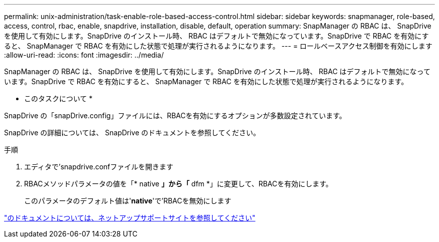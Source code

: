 ---
permalink: unix-administration/task-enable-role-based-access-control.html 
sidebar: sidebar 
keywords: snapmanager, role-based, access, control, rbac, enable, snapdrive, installation, disable, default, operation 
summary: SnapManager の RBAC は、 SnapDrive を使用して有効にします。SnapDrive のインストール時、 RBAC はデフォルトで無効になっています。SnapDrive で RBAC を有効にすると、 SnapManager で RBAC を有効にした状態で処理が実行されるようになります。 
---
= ロールベースアクセス制御を有効にします
:allow-uri-read: 
:icons: font
:imagesdir: ../media/


[role="lead"]
SnapManager の RBAC は、 SnapDrive を使用して有効にします。SnapDrive のインストール時、 RBAC はデフォルトで無効になっています。SnapDrive で RBAC を有効にすると、 SnapManager で RBAC を有効にした状態で処理が実行されるようになります。

* このタスクについて *

SnapDrive の「snapDrive.config」ファイルには、RBACを有効にするオプションが多数設定されています。

SnapDrive の詳細については、 SnapDrive のドキュメントを参照してください。

.手順
. エディタで'snapdrive.confファイルを開きます
. RBACメソッドパラメータの値を「* native *」から「* dfm *」に変更して、RBACを有効にします。
+
このパラメータのデフォルト値は'*native*'で'RBACを無効にします



http://mysupport.netapp.com/["のドキュメントについては、ネットアップサポートサイトを参照してください"^]
